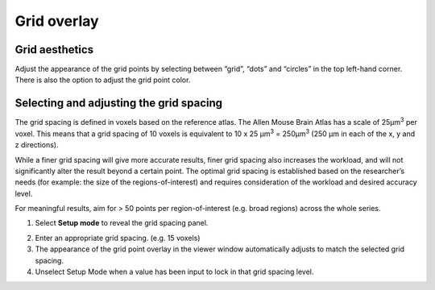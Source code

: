 **Grid overlay**
================

**Grid aesthetics** 
---------------

Adjust the appearance of the grid points by selecting between “grid”,
“dots” and “circles” in the top left-hand corner. There is also the
option to adjust the grid point color.

.. image:: vertopal_cbedec83746b4aa08b3d6abec4c06604/media/image5.png
   :width: 6.3in
   :height: 0.46806in

.. image:: vertopal_cbedec83746b4aa08b3d6abec4c06604/media/image6.png
   :width: 4.14151in
   :height: 1.66128in

**Selecting and adjusting the grid spacing** 
----------------------------------------

The grid spacing is defined in voxels based on the reference atlas. The
Allen Mouse Brain Atlas has a scale of 25µm\ :sup:`3` per voxel. This
means that a grid spacing of 10 voxels is equivalent to 10 x 25
µm\ :sup:`3` = 250µm\ :sup:`3` (250 µm in each of the x, y and z
directions).

While a finer grid spacing will give more accurate results, finer grid
spacing also increases the workload, and will not significantly
alter the result beyond a certain point. The optimal grid spacing is
established based on the researcher’s needs (for example: the size of the regions-of-interest) and requires consideration of
the workload and desired accuracy level.

For meaningful results, aim for > 50 points per region-of-interest (e.g.
broad regions) across the whole series.

1. Select **Setup mode** to reveal the grid spacing panel.

.. image:: vertopal_cbedec83746b4aa08b3d6abec4c06604/media/image7.png
   :width: 6.06719in
   :height: 0.65339in

2. Enter an appropriate grid spacing. (e.g. 15 voxels)

3. The appearance of the grid point overlay in the viewer window
   automatically adjusts to match the selected grid spacing.

4. Unselect Setup Mode when a value has been input to lock in that grid
   spacing level.
